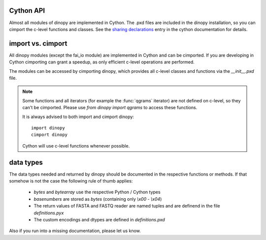 .. _Cython API:
.. role:: py(code)
   :language: python


Cython API
==================
Almost all modules of dinopy are implemented in Cython. The .pxd files are included in the dinopy installation,
so you can cimport the c-level functions and classes. See the `sharing declarations <http://docs.cython.org/src/userguide/sharing_declarations.html>`_ entry in the cython documentation for details.


import vs. cimport
==================

All dinopy modules (except the fai_io module) are implemented in Cython and can be cimported.
If you are developing in Cython cimporting can grant a speedup, as only efficient c-level operations are performed.

The modules can be accessed by cimporting dinopy, which provides all c-level classes and functions via the `__init__.pxd` file.

.. note::

    Some functions and all iterators (for example the :func:`qgrams` iterator) are not defined on c-level,
    so they can't be cimported.
    Please use `from dinopy import qgrams` to access these functions.

    It is always advised to both import and cimport dinopy::
      
      import dinopy
      cimport dinopy

    Cython will use c-level functions whenever possible.

data types
==========

The data types needed and returned by dinopy should be documented in the respective functions or methods.
If that somehow is not the case the following rule of thumb applies:

    - `bytes` and `bytearray` use the respective Python / Cython types

    - `basenumbers` are stored as `bytes` (containing only `\\x00 - \\x04`)

    - The return values of FASTA and FASTQ reader are named tuples and are definend in the file `definitions.pyx`

    - The custom encodings and dtypes are defined in `definitions.pxd`

Also if you run into a missing documentation, please let us know.

